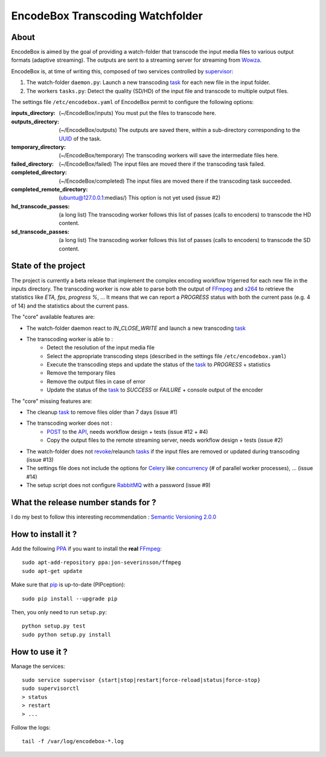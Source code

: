 .. _api: http://en.wikipedia.org/wiki/Representational_state_transfer
.. _celery: http://celery.readthedocs.org/en/latest/
.. _concurrency: http://celery.readthedocs.org/en/latest/userguide/concurrency/index.html
.. _ffmpeg: http://www.ffmpeg.org/
.. _pip: https://pypi.python.org/pypi/pip
.. _ppa: http://askubuntu.com/questions/4983/what-are-ppas-and-how-do-i-use-them
.. _post: http://en.wikipedia.org/wiki/POST_(HTTP)
.. _rabbitmq: https://www.rabbitmq.com/
.. _revoke: http://celery.readthedocs.org/en/latest/userguide/workers.html#revoking-tasks
.. _supervisor: http://supervisord.org/
.. _task: http://celery.readthedocs.org/en/latest/userguide/tasks.html
.. _tasks: http://celery.readthedocs.org/en/latest/userguide/tasks.html
.. _uuid: http://en.wikipedia.org/wiki/Universally_unique_identifier
.. _wowza: http://www.wowza.com/
.. _x264: http://www.videolan.org/developers/x264.html

=================================
EncodeBox Transcoding Watchfolder
=================================

-----
About
-----

EncodeBox is aimed by the goal of providing a watch-folder that transcode the input media files to various output
formats (adaptive streaming). The outputs are sent to a streaming server for streaming from Wowza_.

EncodeBox is, at time of writing this, composed of two services controlled by supervisor_:

1. The watch-folder ``daemon.py``: Launch a new transcoding task_ for each new file in the input folder.
2. The workers ``tasks.py``: Detect the quality (SD/HD) of the input file and transcode to multiple output files.

The settings file ``/etc/encodebox.yaml`` of EncodeBox permit to configure the following options:

:inputs_directory: (~/EncodeBox/inputs) You must put the files to transcode here.
:outputs_directory: (~/EncodeBox/outputs) The outputs are saved there, within a sub-directory corresponding to the UUID_ of the task.
:temporary_directory: (~/EncodeBox/temporary) The transcoding workers will save the intermediate files here.
:failed_directory: (~/EncodeBox/failed) The input files are moved there if the transcoding task failed.
:completed_directory: (~/EncodeBox/completed) The input files are moved there if the transcoding task succeeded.
:completed_remote_directory: (ubuntu@127.0.0.1:medias/) This option is not yet used (issue #2)
:hd_transcode_passes: (a long list) The transcoding worker follows this list of passes (calls to encoders) to transcode the HD content.
:sd_transcode_passes: (a long list) The transcoding worker follows this list of passes (calls to encoders) to transcode the SD content.

--------------------
State of the project
--------------------

The project is currently a beta release that implement the complex encoding workflow trigerred for each new file in the
inputs directory. The transcoding worker is now able to parse both the output of FFmpeg_ and x264_ to retrieve the
statistics like *ETA, fps, progress %*, ... It means that we can report a *PROGRESS* status with both the current pass
(e.g. 4 of 14) and the statistics about the current pass.

The "core" available features are:

* The watch-folder daemon react to *IN_CLOSE_WRITE* and launch a new transcoding task_
* The transcoding worker is able to :
    * Detect the resolution of the input media file
    * Select the appropriate transcoding steps (described in the settings file ``/etc/encodebox.yaml``)
    * Execute the transcoding steps and update the status of the task_ to *PROGRESS* + statistics
    * Remove the temporary files
    * Remove the output files in case of error
    * Update the status of the task_ to *SUCCESS* or *FAILURE* + console output of the encoder

The "core" missing features are:

* The cleanup task_ to remove files older than 7 days (issue #1)
* The transcoding worker does not :
   * POST_ to the API_, needs workflow design + tests (issue #12 + #4)
   * Copy the output files to the remote streaming server, needs workflow design + tests (issue #2)
* The watch-folder does not revoke_/relaunch tasks_ if the input files are removed or updated during transcoding (issue #13)
* The settings file does not include the options for Celery_ like concurrency_ (# of parallel worker processes), ... (issue #14)
* The setup script does not configure RabbitMQ_ with a password (issue #9)

------------------------------------
What the release number stands for ?
------------------------------------

I do my best to follow this interesting recommendation : `Semantic Versioning 2.0.0 <http://semver.org/>`_

-------------------
How to install it ?
-------------------

Add the following PPA_ if you want to install the **real** FFmpeg_::

    sudo apt-add-repository ppa:jon-severinsson/ffmpeg
    sudo apt-get update

Make sure that pip_ is up-to-date (PIPception)::

    sudo pip install --upgrade pip

Then, you only need to run ``setup.py``::

    python setup.py test
    sudo python setup.py install

---------------
How to use it ?
---------------

Manage the services::

    sudo service supervisor {start|stop|restart|force-reload|status|force-stop}
    sudo supervisorctl
    > status
    > restart
    > ...

Follow the logs::

    tail -f /var/log/encodebox-*.log
